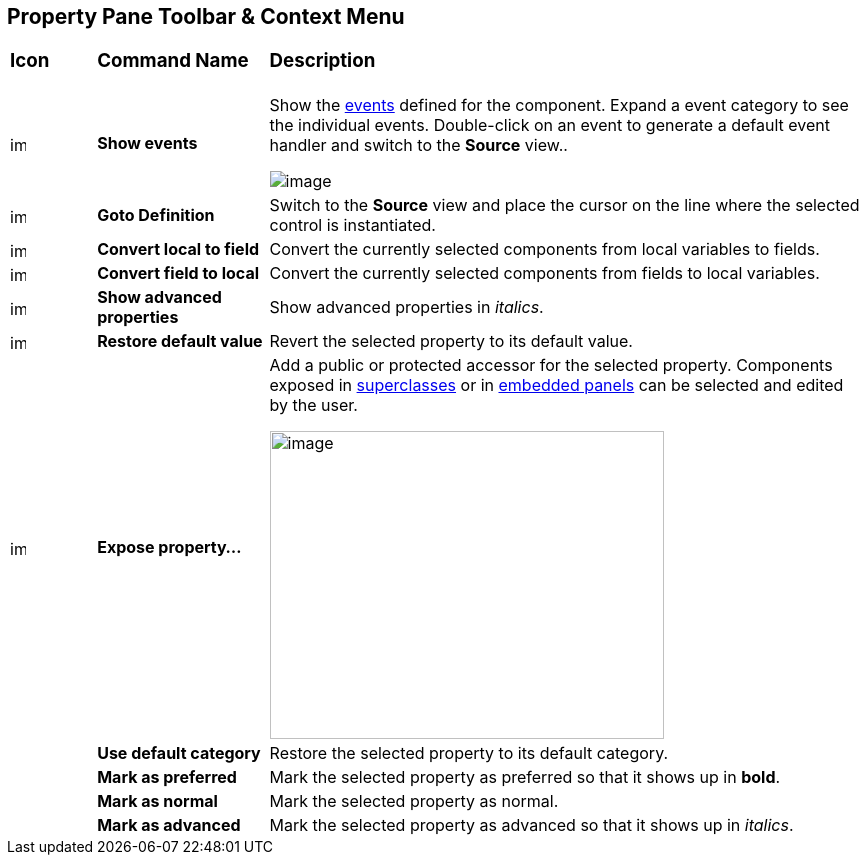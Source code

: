 == Property Pane Toolbar & Context Menu

[width="100%",cols="10%,20%,70%"]
|===
a|
=== Icon
a|
=== Command Name
a|
=== Description

|image:images/events.gif[image,width=16,height=16]
|*Show events*
|Show the xref:../features/event_handling.adoc[events] defined for the
component. Expand a event category to see the individual events.
Double-click on an event to generate a default event handler and switch
to the *Source* view..

image:images/property_pane_events.png[image]

| image:images/goto_definition.gif[image,width=16,height=16] 
|*Goto Definition*
|Switch to the *Source* view and place the cursor on the line where the
selected control is instantiated.

|image:images/local_to_field.gif[image,width=16,height=16]
|*Convert local to field*
|Convert the currently selected components from local variables to fields.

|image:images/field_to_local.gif[image,width=16,height=16] |*Convert
field to local* |Convert the currently selected components from fields
to local variables.

|image:images/filter_advanced_properties.gif[image,width=16,height=16]
|*Show advanced properties*
|Show advanced properties in _italics_.

|image:images/properties_default.gif[image,width=16,height=16]
|*Restore default value*
|Revert the selected property to its default value.

|image:images/exposeProperty.gif[image,width=16,height=16]
|*Expose property...*
| Add a public or protected accessor for the selected property. Components
exposed in xref:../features/visual_inheritance.adoc[superclasses] or in
xref:../features/custom_composites.adoc[embedded panels] can be selected
and edited by the user.

image:images/expose_property.png[image,width=394,height=308]

|
|*Use default category*
|Restore the selected property to its default category.

|
|*Mark as preferred*
|Mark the selected property as preferred so that it shows up in *bold*.

|
|*Mark as normal*
|Mark the selected property as normal.

|
|*Mark as advanced*
|Mark the selected property as advanced so that it shows up in _italics_.
|===
